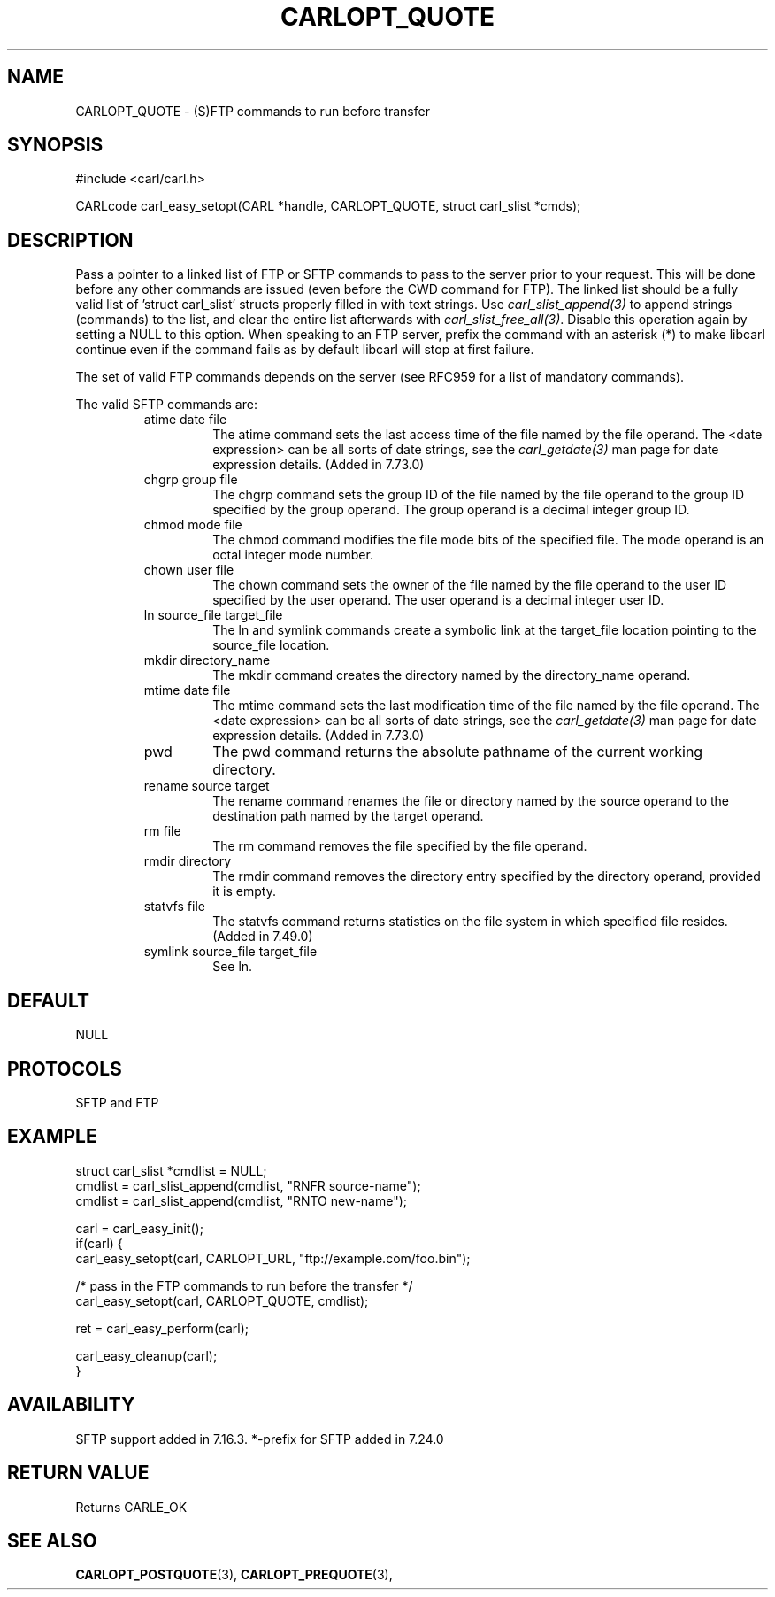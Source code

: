 .\" **************************************************************************
.\" *                                  _   _ ____  _
.\" *  Project                     ___| | | |  _ \| |
.\" *                             / __| | | | |_) | |
.\" *                            | (__| |_| |  _ <| |___
.\" *                             \___|\___/|_| \_\_____|
.\" *
.\" * Copyright (C) 1998 - 2020, Daniel Stenberg, <daniel@haxx.se>, et al.
.\" *
.\" * This software is licensed as described in the file COPYING, which
.\" * you should have received as part of this distribution. The terms
.\" * are also available at https://carl.se/docs/copyright.html.
.\" *
.\" * You may opt to use, copy, modify, merge, publish, distribute and/or sell
.\" * copies of the Software, and permit persons to whom the Software is
.\" * furnished to do so, under the terms of the COPYING file.
.\" *
.\" * This software is distributed on an "AS IS" basis, WITHOUT WARRANTY OF ANY
.\" * KIND, either express or implied.
.\" *
.\" **************************************************************************
.\"
.TH CARLOPT_QUOTE 3 "17 Jun 2014" "libcarl 7.37.0" "carl_easy_setopt options"
.SH NAME
CARLOPT_QUOTE \- (S)FTP commands to run before transfer
.SH SYNOPSIS
#include <carl/carl.h>

CARLcode carl_easy_setopt(CARL *handle, CARLOPT_QUOTE, struct carl_slist *cmds);
.SH DESCRIPTION
Pass a pointer to a linked list of FTP or SFTP commands to pass to the server
prior to your request. This will be done before any other commands are issued
(even before the CWD command for FTP). The linked list should be a fully valid
list of 'struct carl_slist' structs properly filled in with text strings. Use
\fIcarl_slist_append(3)\fP to append strings (commands) to the list, and clear
the entire list afterwards with \fIcarl_slist_free_all(3)\fP. Disable this
operation again by setting a NULL to this option. When speaking to an FTP
server, prefix the command with an asterisk (*) to make libcarl continue even
if the command fails as by default libcarl will stop at first failure.

The set of valid FTP commands depends on the server (see RFC959 for a list of
mandatory commands).

The valid SFTP commands are:
.RS
.IP "atime date file"
The atime command sets the last access time of the file named by the file
operand. The <date expression> can be all sorts of date strings, see the
\fIcarl_getdate(3)\fP man page for date expression details. (Added in 7.73.0)
.IP "chgrp group file"
The chgrp command sets the group ID of the file named by the file operand to
the group ID specified by the group operand. The group operand is a decimal
integer group ID.
.IP "chmod mode file"
The chmod command modifies the file mode bits of the specified file. The
mode operand is an octal integer mode number.
.IP "chown user file"
The chown command sets the owner of the file named by the file operand to the
user ID specified by the user operand. The user operand is a decimal
integer user ID.
.IP "ln source_file target_file"
The ln and symlink commands create a symbolic link at the target_file location
pointing to the source_file location.
.IP "mkdir directory_name"
The mkdir command creates the directory named by the directory_name operand.
.IP "mtime date file"
The mtime command sets the last modification time of the file named by the
file operand. The <date expression> can be all sorts of date strings, see the
\fIcarl_getdate(3)\fP man page for date expression details. (Added in 7.73.0)
.IP "pwd"
The pwd command returns the absolute pathname of the current working directory.
.IP "rename source target"
The rename command renames the file or directory named by the source
operand to the destination path named by the target operand.
.IP "rm file"
The rm command removes the file specified by the file operand.
.IP "rmdir directory"
The rmdir command removes the directory entry specified by the directory
operand, provided it is empty.
.IP "statvfs file"
The statvfs command returns statistics on the file system in which specified
file resides. (Added in 7.49.0)
.IP "symlink source_file target_file"
See ln.
.RE
.SH DEFAULT
NULL
.SH PROTOCOLS
SFTP and FTP
.SH EXAMPLE
.nf
struct carl_slist *cmdlist = NULL;
cmdlist = carl_slist_append(cmdlist, "RNFR source-name");
cmdlist = carl_slist_append(cmdlist, "RNTO new-name");

carl = carl_easy_init();
if(carl) {
  carl_easy_setopt(carl, CARLOPT_URL, "ftp://example.com/foo.bin");

  /* pass in the FTP commands to run before the transfer */
  carl_easy_setopt(carl, CARLOPT_QUOTE, cmdlist);

  ret = carl_easy_perform(carl);

  carl_easy_cleanup(carl);
}
.fi
.SH AVAILABILITY
SFTP support added in 7.16.3. *-prefix for SFTP added in 7.24.0
.SH RETURN VALUE
Returns CARLE_OK
.SH "SEE ALSO"
.BR CARLOPT_POSTQUOTE "(3), " CARLOPT_PREQUOTE "(3), "

